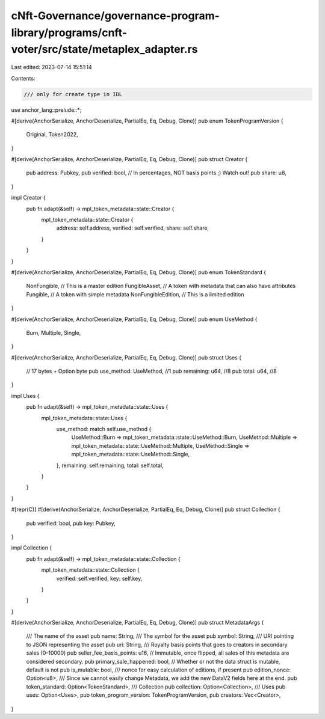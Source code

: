 cNft-Governance/governance-program-library/programs/cnft-voter/src/state/metaplex_adapter.rs
============================================================================================

Last edited: 2023-07-14 15:51:14

Contents:

.. code-block:: rs

    /// only for create type in IDL
use anchor_lang::prelude::*;

#[derive(AnchorSerialize, AnchorDeserialize, PartialEq, Eq, Debug, Clone)]
pub enum TokenProgramVersion {
    Original,
    Token2022,
}

#[derive(AnchorSerialize, AnchorDeserialize, PartialEq, Eq, Debug, Clone)]
pub struct Creator {
    pub address: Pubkey,
    pub verified: bool,
    // In percentages, NOT basis points ;) Watch out!
    pub share: u8,
}

impl Creator {
    pub fn adapt(&self) -> mpl_token_metadata::state::Creator {
        mpl_token_metadata::state::Creator {
            address: self.address,
            verified: self.verified,
            share: self.share,
        }
    }
}

#[derive(AnchorSerialize, AnchorDeserialize, PartialEq, Eq, Debug, Clone)]
pub enum TokenStandard {
    NonFungible,        // This is a master edition
    FungibleAsset,      // A token with metadata that can also have attributes
    Fungible,           // A token with simple metadata
    NonFungibleEdition, // This is a limited edition
}

#[derive(AnchorSerialize, AnchorDeserialize, PartialEq, Eq, Debug, Clone)]
pub enum UseMethod {
    Burn,
    Multiple,
    Single,
}

#[derive(AnchorSerialize, AnchorDeserialize, PartialEq, Eq, Debug, Clone)]
pub struct Uses {
    // 17 bytes + Option byte
    pub use_method: UseMethod, //1
    pub remaining: u64,        //8
    pub total: u64,            //8
}

impl Uses {
    pub fn adapt(&self) -> mpl_token_metadata::state::Uses {
        mpl_token_metadata::state::Uses {
            use_method: match self.use_method {
                UseMethod::Burn => mpl_token_metadata::state::UseMethod::Burn,
                UseMethod::Multiple => mpl_token_metadata::state::UseMethod::Multiple,
                UseMethod::Single => mpl_token_metadata::state::UseMethod::Single,
            },
            remaining: self.remaining,
            total: self.total,
        }
    }
}

#[repr(C)]
#[derive(AnchorSerialize, AnchorDeserialize, PartialEq, Eq, Debug, Clone)]
pub struct Collection {
    pub verified: bool,
    pub key: Pubkey,
}

impl Collection {
    pub fn adapt(&self) -> mpl_token_metadata::state::Collection {
        mpl_token_metadata::state::Collection {
            verified: self.verified,
            key: self.key,
        }
    }
}

#[derive(AnchorSerialize, AnchorDeserialize, PartialEq, Eq, Debug, Clone)]
pub struct MetadataArgs {
    /// The name of the asset
    pub name: String,
    /// The symbol for the asset
    pub symbol: String,
    /// URI pointing to JSON representing the asset
    pub uri: String,
    /// Royalty basis points that goes to creators in secondary sales (0-10000)
    pub seller_fee_basis_points: u16,
    // Immutable, once flipped, all sales of this metadata are considered secondary.
    pub primary_sale_happened: bool,
    // Whether or not the data struct is mutable, default is not
    pub is_mutable: bool,
    /// nonce for easy calculation of editions, if present
    pub edition_nonce: Option<u8>,
    /// Since we cannot easily change Metadata, we add the new DataV2 fields here at the end.
    pub token_standard: Option<TokenStandard>,
    /// Collection
    pub collection: Option<Collection>,
    /// Uses
    pub uses: Option<Uses>,
    pub token_program_version: TokenProgramVersion,
    pub creators: Vec<Creator>,
}

